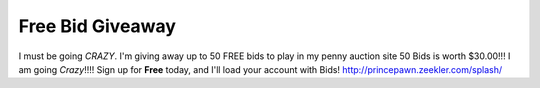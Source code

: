=================
Free Bid Giveaway
=================

I must be going *CRAZY*. I'm giving away up to 50 FREE bids to play in my penny auction site 50 Bids is worth $30.00!!! I am going *Crazy*!!!! Sign up for **Free** today, and I'll load your account with Bids! 
http://princepawn.zeekler.com/splash/
